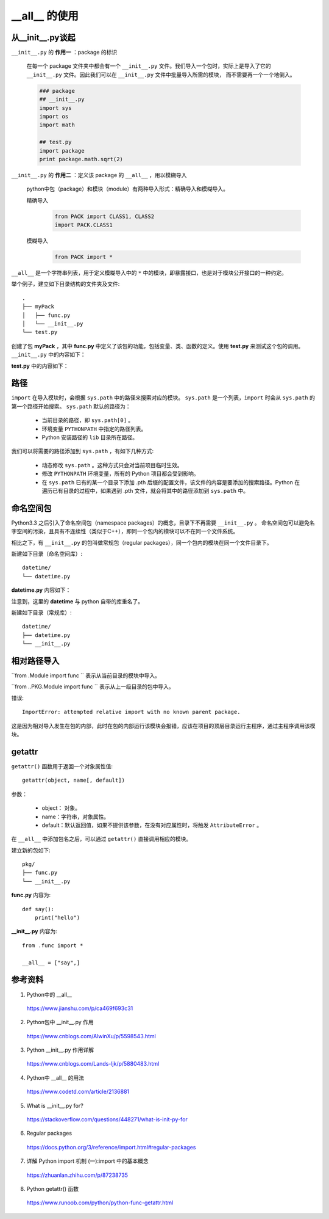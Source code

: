 __all__ 的使用
==================

从__init__.py谈起
----------------------

``__init__.py`` 的 **作用一** ：package 的标识

    在每一个 package 文件夹中都会有一个 ``__init__.py`` 文件。我们导入一个包时，实际上是导入了它的 ``__init__.py`` 文件。因此我们可以在 ``__init__.py`` 文件中批量导入所需的模块，
    而不需要再一个一个地倒入。

    .. code-block:: python

        ### package
        ## __init__.py
        import sys
        import os
        import math

        ## test.py
        import package
        print package.math.sqrt(2)

``__init__.py`` 的 **作用二** ：定义该 package 的 ``__all__`` ，用以模糊导入

    python中包（package）和模块（module）有两种导入形式：精确导入和模糊导入。

    精确导入
        .. code-block:: python

            from PACK import CLASS1, CLASS2
            import PACK.CLASS1

    模糊导入
        .. code-block:: python

            from PACK import *

``__all__`` 是一个字符串列表，用于定义模糊导入中的 ``*`` 中的模块，即暴露接口，也是对于模块公开接口的一种约定。

举个例子，建立如下目录结构的文件夹及文件::

    .
    ├── myPack
    │   ├── func.py
    │   └── __init__.py
    └── test.py

创建了包 **myPack** ，其中 **func.py** 中定义了该包的功能，包括变量、类、函数的定义。使用 **test.py** 来测试这个包的调用。
``__init__.py`` 中的内容如下：

.. code-block:: python
    :linenos:

    import sys
    import os
    import math

    from func import x, foo
    # 假设x是一个变量，foo是一个函数

    __all__ = ['x', 'foo', 'math', 'os', 'sys']

**test.py** 中的内容如下：

.. code-block:: python
    :linenos:

    from myPack import *

    print x

    foo()

    print math.sqrt(2)


路径
--------------

``import`` 在导入模块时，会根据 ``sys.path`` 中的路径来搜索对应的模块。 ``sys.path`` 是一个列表，``import`` 时会从 ``sys.path`` 的第一个路径开始搜索。
``sys.path`` 默认的路径为：

  - 当前目录的路径，即 ``sys.path[0]`` 。

  - 环境变量 ``PYTHONPATH`` 中指定的路径列表。

  - Python 安装路径的 ``lib`` 目录所在路径。

我们可以将需要的路径添加到 ``sys.path`` ，有如下几种方式:

  - 动态修改 ``sys.path`` 。这种方式只会对当前项目临时生效。

    .. code-block:: python
        :linenos:

        import os
        import sys
        ## parenddir 是当前代码文件所在目录的父目录
        parenddir = os.path.abspath(os.path.join(os.path.dirname(__file__), os.path.pardir))
        sys.path.append(parenddir)


  - 修改 ``PYTHONPATH`` 环境变量，所有的 Python 项目都会受到影响。

  - 在 ``sys.path`` 已有的某一个目录下添加 .pth 后缀的配置文件，该文件的内容是要添加的搜索路径。Python 在遍历已有目录的过程中，如果遇到 .pth 文件，就会将其中的路径添加到 ``sys.path`` 中。


命名空间包
------------

Python3.3 之后引入了命名空间包（namespace packages）的概念，目录下不再需要 ``__init__.py`` 。
命名空间包可以避免名字空间的污染，且具有不连续性（类似于C++），即同一个包内的模块可以不在同一个文件系统。

相比之下，有 ``__init__.py`` 的包叫做常规包（regular packages），同一个包内的模块在同一个文件目录下。

新建如下目录（命名空间库）::

  datetime/
  └── datetime.py

**datetime.py** 内容如下：

.. code-block:: python
    :linenos:

    def now():
        print("hello world")

    def then():
        print("good bye")

注意到，这里的 **datetime** 与 python 自带的库重名了。

.. code-block:: python
    :linenos:

    >>> from datetime import datetime
    >>> datetime
    <class 'datetime.datetime'>
    >>> datetime.now() ## 调用了系统的库而不是新建的库
    datetime.datetime(2020, 3, 8, 11, 42, 53, 472470)

.. code-block:: python
    :linenos:

    >>> import sys
    >>> sys.path.insert(0, '/data6/fong/a/datetime')
    >>> import datetime
    >>> datetime
    <module 'datetime' from '/data6/fong/a/datetime/datetime.py'>
    >>> datetime.now()
    hello world
    >>> datetime.then()
    good bye

新建如下目录（常规库）::

  datetime/
  ├── datetime.py
  └── __init__.py


.. code-block:: python
    :linenos:

    >>> from datetime import datetime
    >>> datetime
    <module 'datetime.datetime' from '/data6/fong/a/datetime/datetime.py'>
    >>> datetime.now()
    Traceback (most recent call last):
      File "<stdin>", line 1, in <module>
    AttributeError: module 'datetime.datetime' has no attribute 'now'

相对路径导入
-------------

``from .Module import func `` 表示从当前目录的模块中导入。

``from ..PKG.Module import func `` 表示从上一级目录的包中导入。

错误::

    ImportError: attempted relative import with no known parent package.

这是因为相对导入发生在包的内部，此时在包的内部运行该模块会报错，应该在项目的顶层目录运行主程序，通过主程序调用该模块。

getattr
-------------

``getattr()`` 函数用于返回一个对象属性值::

  getattr(object, name[, default])

参数：

  - object： 对象。

  - name：字符串，对象属性。

  - default：默认返回值，如果不提供该参数，在没有对应属性时，将触发 ``AttributeError`` 。

.. code-block:: python
    :linenos:

    >>>class A(object):
    ...     bar = 1
    ... 
    >>> a = A()
    >>> getattr(a, 'bar')
    1
    >>> getattr(a, 'bar2')
    Traceback (most recent call last):
      File "<stdin>", line 1, in <module>
    AttributeError: 'A' object has no attribute 'bar2'
    >>> getattr(a, 'bar2', 3)
    3

在 ``__all__`` 中添加包名之后，可以通过 ``getattr()`` 直接调用相应的模块。

建立新的包如下::

    pkg/
    ├── func.py
    └── __init__.py

**func.py** 内容为::

    def say():
        print("hello")

**__init__.py** 内容为::

    from .func import *

    __all__ = ["say",]


.. code-block:: python
    :linenos:

    >>> import pkg
    >>> getattr(pkg, "say")
    <function say at 0x7f6134fdf560>
    >>> getattr(pkg, "say")()
    hello


参考资料
------------

1. Python中的 __all__

  https://www.jianshu.com/p/ca469f693c31

2. Python包中 __init__.py 作用

  https://www.cnblogs.com/AlwinXu/p/5598543.html

3. Python __init__.py 作用详解

  https://www.cnblogs.com/Lands-ljk/p/5880483.html

4. Python中 __all__ 的用法

  https://www.codetd.com/article/2136881


5. What is __init__.py for?

  https://stackoverflow.com/questions/448271/what-is-init-py-for

6. Regular packages

  https://docs.python.org/3/reference/import.html#regular-packages

7. 详解 Python import 机制 (一):import 中的基本概念

  https://zhuanlan.zhihu.com/p/87238735

8. Python getattr() 函数

  https://www.runoob.com/python/python-func-getattr.html
